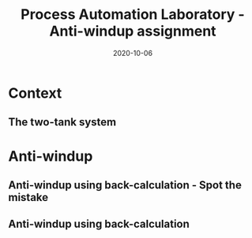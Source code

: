#+OPTIONS: toc:nil
# #+LaTeX_CLASS: koma-article 

#+LATEX_CLASS: beamer
#+LATEX_CLASS_OPTIONS: [presentation,aspectratio=169, usenames, dvipsnames]
#+OPTIONS: H:2

#+LaTex_HEADER: \usepackage{khpreamble}
#+LaTex_HEADER: \usepackage{amssymb}
#+LaTex_HEADER: \usepgfplotslibrary{groupplots}
#+LaTex_HEADER: \usepackage{pgfplotstable}

#+LaTex_HEADER: \newcommand*{\shift}{\operatorname{q}}
#+LaTex_HEADER:   \definecolor{ppc}{rgb}{0.1,0.1,0.6}
#+LaTex_HEADER:   \definecolor{iic}{rgb}{0.6,0.1,0.1}
#+LaTex_HEADER:   \definecolor{ddc}{rgb}{0.1,0.6,0.1}



#+title: Process Automation Laboratory  - Anti-windup assignment
#+date: 2020-10-06


* Context
** The two-tank system
   \begin{center}
   \includegraphics[width=0.8\linewidth]{../../figures/two-tanks-shutoff-valve.png}
   \end{center}


* Anti-windup

** Anti-windup using back-calculation - Spot the mistake
   #+begin_center
   \includegraphics[height=0.38\textheight]{../../figures/astrom-back-tracking.png}
   \includegraphics[height=0.42\textheight]{../../figures/back-tracking-review.png}
   #+end_center


** Anti-windup using back-calculation 

   #+begin_center
   \includegraphics[width=.82\linewidth]{../../figures/antiwindup-review.png}
   #+end_center

   
